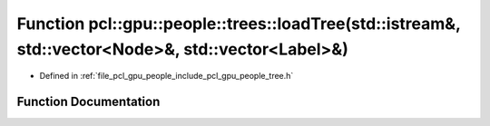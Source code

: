.. _exhale_function_tree_8h_1af2a573bd14addc4ea84fc7ce5802271b:

Function pcl::gpu::people::trees::loadTree(std::istream&, std::vector<Node>&, std::vector<Label>&)
==================================================================================================

- Defined in :ref:`file_pcl_gpu_people_include_pcl_gpu_people_tree.h`


Function Documentation
----------------------


.. doxygenfunction:: pcl::gpu::people::trees::loadTree(std::istream&, std::vector<Node>&, std::vector<Label>&)
